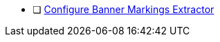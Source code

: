 :title: Hardening Checklist
:type: referenceIntro
:status: published
:summary: ${cal-branding} additions to checklist of hardening steps.
:parent: Security Hardening
:order: 001

* [ ] <<{managing-prefix}configuring_banner_markings_extractor,Configure Banner Markings Extractor>>
